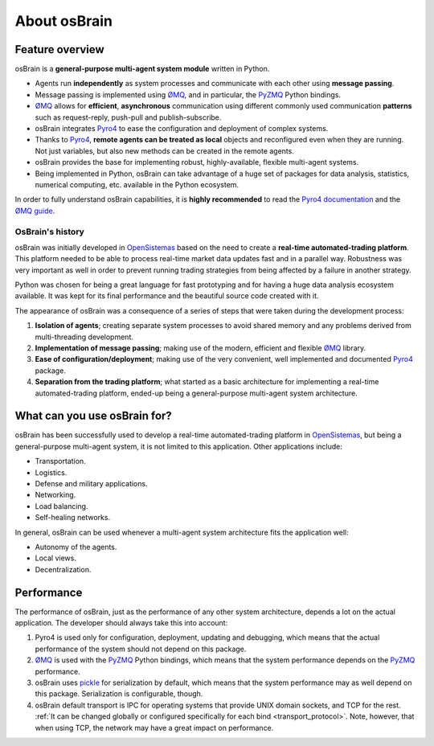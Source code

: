 *************
About osBrain
*************

.. image:: _static/osbrain-logo-name.svg
   :align: center
   :alt: osBrain logo


.. index:: features

Feature overview
================

osBrain is a **general-purpose multi-agent system module** written in Python.

- Agents run **independently** as system processes and communicate with each
  other using **message passing**.
- Message passing is implemented using `ØMQ <http://zeromq.org/>`_, and in
  particular, the `PyZMQ <https://github.com/zeromq/pyzmq>`_ Python bindings.
- `ØMQ <http://zeromq.org/>`_ allows for **efficient**, **asynchronous**
  communication using different commonly used communication **patterns** such
  as request-reply, push-pull and publish-subscribe.
- osBrain integrates `Pyro4 <https://pythonhosted.org/Pyro4/>`_ to ease the
  configuration and deployment of complex systems.
- Thanks to `Pyro4 <https://pythonhosted.org/Pyro4/>`_, **remote agents can be
  treated as local** objects and reconfigured even when they are running. Not
  just variables, but also new methods can be created in the remote agents.
- osBrain provides the base for implementing robust, highly-available,
  flexible multi-agent systems.
- Being implemented in Python, osBrain can take advantage of a huge set of
  packages for data analysis, statistics, numerical computing, etc. available
  in the Python ecosystem.

In order to fully understand osBrain capabilities, it is **highly recommended**
to read the `Pyro4 documentation <https://pythonhosted.org/Pyro4/>`_ and the
`ØMQ guide <http://zguide.zeromq.org/page:all>`_.


.. index:: history

OsBrain's history
^^^^^^^^^^^^^^^^^

osBrain was initially developed in
`OpenSistemas <https://www.opensistemas.com>`_ based on the need to create a
**real-time automated-trading platform**. This platform needed to be able to
process real-time market data updates fast and in a parallel way. Robustness
was very important as well in order to prevent running trading strategies
from being affected by a failure in another strategy.

Python was chosen for being a great language for fast prototyping and for
having a huge data analysis ecosystem available. It was kept for its final
performance and the beautiful source code created with it.

The appearance of osBrain was a consequence of a series of steps that were
taken during the development process:

#. **Isolation of agents**; creating separate system processes to avoid shared
   memory and any problems derived from multi-threading development.
#. **Implementation of message passing**; making use of the modern, efficient
   and flexible `ØMQ <http://zeromq.org/>`_ library.
#. **Ease of configuration/deployment**; making use of the very convenient,
   well implemented and documented `Pyro4 <https://pythonhosted.org/Pyro4/>`_
   package.
#. **Separation from the trading platform**; what started as a basic
   architecture for implementing a real-time automated-trading platform,
   ended-up being a general-purpose multi-agent system architecture.


.. index:: applications

What can you use osBrain for?
=============================

osBrain has been successfully used to develop a real-time automated-trading
platform in `OpenSistemas <https://www.opensistemas.com>`_, but being a
general-purpose multi-agent system, it is not limited to this application.
Other applications include:

- Transportation.
- Logistics.
- Defense and military applications.
- Networking.
- Load balancing.
- Self-healing networks.

In general, osBrain can be used whenever a multi-agent system architecture
fits the application well:

- Autonomy of the agents.
- Local views.
- Decentralization.


.. index:: performance

Performance
===========

The performance of osBrain, just as the performance of any other system
architecture, depends a lot on the actual application. The developer should
always take this into account:

#. Pyro4 is used only for configuration, deployment, updating and debugging,
   which means that the actual performance of the system should not depend
   on this package.
#. `ØMQ <http://zeromq.org/>`_ is used with the
   `PyZMQ <https://github.com/zeromq/pyzmq>`_ Python bindings, which means
   that the system performance depends on the
   `PyZMQ <https://github.com/zeromq/pyzmq>`_ performance.
#. osBrain uses `pickle <https://docs.python.org/3/library/pickle.html>`_ for
   serialization by default, which means that the system performance may as
   well depend on this package. Serialization is configurable, though.
#. osBrain default transport is IPC for operating systems that provide UNIX
   domain sockets, and TCP for the rest. :ref:`It can be changed
   globally or configured specifically for each bind <transport_protocol>`.
   Note, however, that when using TCP, the network may have a great impact
   on performance.

